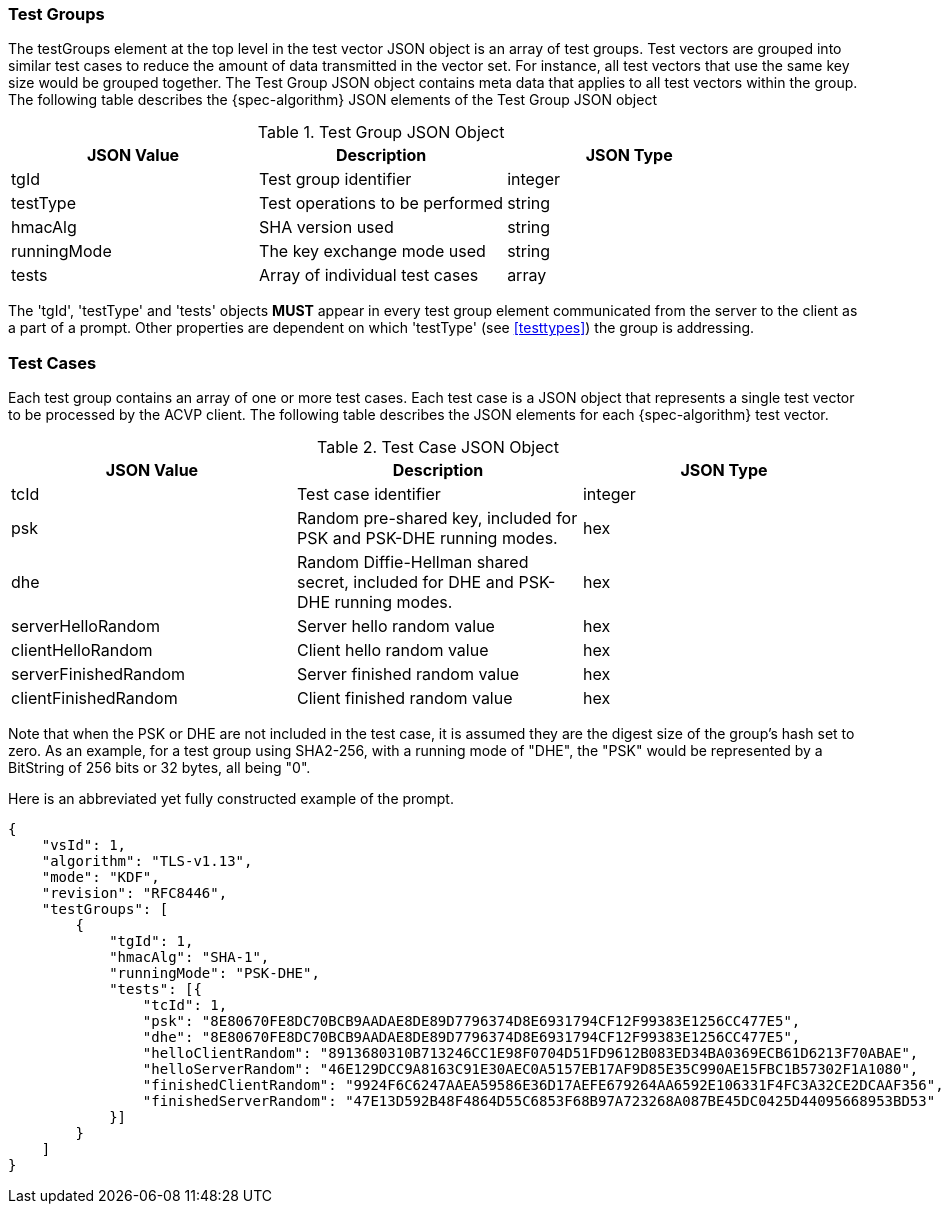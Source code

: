 
[[tgjs]]
=== Test Groups

The testGroups element at the top level in the test vector JSON object is an array of test  groups. Test vectors are grouped into similar test cases to reduce the amount of data transmitted in the vector set. For instance, all test vectors that use the same key size would be grouped together. The Test Group JSON object contains meta data that applies to all test vectors within the group. The following table describes the {spec-algorithm} JSON elements of the Test Group JSON object

.Test Group JSON Object
|===
| JSON Value | Description | JSON Type

| tgId | Test group identifier | integer
| testType | Test operations to be performed | string
| hmacAlg | SHA version used | string
| runningMode | The key exchange mode used | string
| tests | Array of individual test cases | array
|===

The 'tgId', 'testType' and 'tests' objects *MUST* appear in every test group element communicated from the server to the client as a part of a prompt. Other properties are dependent on which 'testType' (see <<testtypes>>) the group is addressing.

=== Test Cases

Each test group contains an array of one or more test cases. Each test case is a JSON object that represents a single test vector to be processed by the ACVP client. The following table describes the JSON elements for each {spec-algorithm} test vector.

.Test Case JSON Object
|===
| JSON Value | Description | JSON Type

| tcId | Test case identifier | integer
| psk | Random pre-shared key, included for PSK and PSK-DHE running modes. | hex
| dhe | Random Diffie-Hellman shared secret, included for DHE and PSK-DHE running modes. | hex
| serverHelloRandom | Server hello random value | hex
| clientHelloRandom | Client hello random value | hex
| serverFinishedRandom | Server finished random value | hex
| clientFinishedRandom | Client finished random value | hex
|===

Note that when the PSK or DHE are not included in the test case, it is assumed they are the digest size of the group's hash set to zero.  As an example, for a test group using SHA2-256, with a running mode of "DHE", the "PSK" would be represented by a BitString of 256 bits or 32 bytes, all being "0".

Here is an abbreviated yet fully constructed example of the prompt.

[align=left,alt=,type=]
[source, json]
----
{
    "vsId": 1,
    "algorithm": "TLS-v1.13",
    "mode": "KDF",
    "revision": "RFC8446",
    "testGroups": [
        {
            "tgId": 1,
            "hmacAlg": "SHA-1",
            "runningMode": "PSK-DHE",
            "tests": [{
                "tcId": 1,
                "psk": "8E80670FE8DC70BCB9AADAE8DE89D7796374D8E6931794CF12F99383E1256CC477E5",
                "dhe": "8E80670FE8DC70BCB9AADAE8DE89D7796374D8E6931794CF12F99383E1256CC477E5",
                "helloClientRandom": "8913680310B713246CC1E98F0704D51FD9612B083ED34BA0369ECB61D6213F70ABAE",
                "helloServerRandom": "46E129DCC9A8163C91E30AEC0A5157EB17AF9D85E35C990AE15FBC1B57302F1A1080",
                "finishedClientRandom": "9924F6C6247AAEA59586E36D17AEFE679264AA6592E106331F4FC3A32CE2DCAAF356",
                "finishedServerRandom": "47E13D592B48F4864D55C6853F68B97A723268A087BE45DC0425D44095668953BD53"
            }]
        }
    ]
}
----
